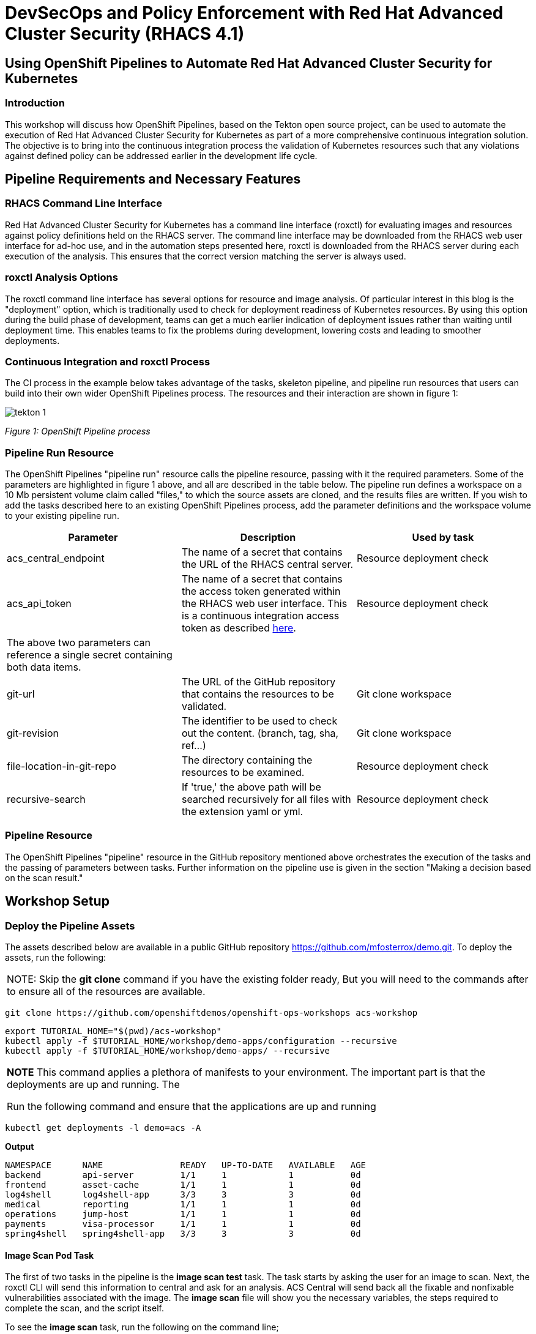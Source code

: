 = DevSecOps and Policy Enforcement with Red Hat Advanced Cluster Security (RHACS 4.1)

== Using OpenShift Pipelines to Automate Red Hat Advanced Cluster Security for Kubernetes

=== Introduction

This workshop will discuss how OpenShift Pipelines, based on the Tekton open source project, can be used to automate the execution of Red Hat Advanced Cluster Security for Kubernetes as part of a more comprehensive continuous integration solution. The objective is to bring into the continuous integration process the validation of Kubernetes resources such that any violations against defined policy can be addressed earlier in the development life cycle. 

== Pipeline Requirements and Necessary Features

=== RHACS Command Line Interface

Red Hat Advanced Cluster Security for Kubernetes has a command line interface (roxctl) for evaluating images and resources against policy definitions held on the RHACS server. The command line interface may be downloaded from the RHACS web user interface for ad-hoc use, and in the automation steps presented here, roxctl is downloaded from the RHACS server during each execution of the analysis. This ensures that the correct version matching the server is always used.

=== roxctl Analysis Options

The roxctl command line interface has several options for resource and image analysis. Of particular interest in this blog is the "deployment" option, which is traditionally used to check for deployment readiness of Kubernetes resources. By using this option during the build phase of development, teams can get a much earlier indication of deployment issues rather than waiting until deployment time. This enables teams to fix the problems during development, lowering costs and leading to smoother deployments.


=== Continuous Integration and roxctl Process

The CI process in the example below takes advantage of the tasks, skeleton pipeline, and pipeline run resources that users can build into their own wider OpenShift Pipelines process. The resources and their interaction are shown in figure 1:

image::images/acs-images/tekton-1.png[]

_Figure 1: OpenShift Pipeline process_ +

=== Pipeline Run Resource

The OpenShift Pipelines "pipeline run" resource calls the pipeline resource, passing with it the required parameters. Some of the parameters are highlighted in figure 1 above, and all are described in the table below. The pipeline run defines a workspace on a 10 Mb persistent volume claim called "files," to which the source assets are cloned, and the results files are written. If you wish to add the tasks described here to an existing OpenShift Pipelines process, add the parameter definitions and the workspace volume to your existing pipeline run.

|===
|Parameter|Description|Used by task

|acs_central_endpoint|The name of a secret that contains the URL of the RHACS central server.|Resource deployment check
|acs_api_token|The name of a secret that contains the access token generated within the RHACS web user interface. This is a continuous integration access token as described https://help-internal.stackrox.com/docs/integrate-with-other-tools/integrate-with-ci-systems/#configure-access[here].|Resource deployment check
|The above two parameters can reference a single secret containing both data items.||
|git-url|The URL of the GitHub repository that contains the resources to be validated.|Git clone workspace
|git-revision|The identifier to be used to check out the content. (branch, tag, sha, ref…)|Git clone workspace
|file-location-in-git-repo|The directory containing the resources to be examined.|Resource deployment check
|recursive-search|If 'true,' the above path will be searched recursively for all files with the extension yaml or yml.|Resource deployment check
|===

=== Pipeline Resource

The OpenShift Pipelines "pipeline" resource in the GitHub repository mentioned above orchestrates the execution of the tasks and the passing of parameters between tasks. Further information on the pipeline use is given in the section "Making a decision based on the scan result."

== Workshop Setup

=== Deploy the Pipeline Assets

The assets described below are available in a public GitHub repository https://github.com/mfosterrox/demo.git. To deploy the assets, run the following:

|===
NOTE: Skip the *git clone* command if you have the existing folder ready, But you will need to the commands after to ensure all of the resources are available. 
|===

[source,bash,role="execute"]
----
git clone https://github.com/openshiftdemos/openshift-ops-workshops acs-workshop
----

[source,bash,role="execute"]
----
export TUTORIAL_HOME="$(pwd)/acs-workshop"
kubectl apply -f $TUTORIAL_HOME/workshop/demo-apps/configuration --recursive
kubectl apply -f $TUTORIAL_HOME/workshop/demo-apps/ --recursive
----

|===
*NOTE* This command applies a plethora of manifests to your environment. The important part is that the deployments are up and running. The

Run the following command and ensure that the applications are up and running
|===

[source,bash,role="execute"]
----
kubectl get deployments -l demo=acs -A
----

*Output*
```bash
NAMESPACE      NAME               READY   UP-TO-DATE   AVAILABLE   AGE
backend        api-server         1/1     1            1           0d
frontend       asset-cache        1/1     1            1           0d
log4shell      log4shell-app      3/3     3            3           0d
medical        reporting          1/1     1            1           0d
operations     jump-host          1/1     1            1           0d
payments       visa-processor     1/1     1            1           0d
spring4shell   spring4shell-app   3/3     3            3           0d
```

==== Image Scan Pod Task

The first of two tasks in the pipeline is the *image scan test* task. The task starts by asking the user for an image to scan. Next, the roxctl CLI will send this information to central and ask for an analysis. ACS Central will send back all the fixable and nonfixable vulnerabilities associated with the image. The *image scan* file will show you the necessary variables, the steps required to complete the scan, and the script itself. 

To see the *image scan* task, run the following on the command line;

[source,bash,role="execute"]
----
cat $TUTORIAL_HOME/workshop/demo-apps/pipelines/tasks/rox-image-scan-task.yml 
----

After the scan is completed, we must check if the container violates specific policies.

==== Image Check Test Task

The *image check test* will tell ACS central to check the scanned image against the policies enabled in ACS. The file is extremely similar to the *image scan test* with the roxctl command being the main difference in the file.

To see the *image check* task, run the following on the command line;

[source,bash,role="execute"]
----
cat $TUTORIAL_HOME/workshop/demo-apps/pipelines/tasks/rox-image-check-task.yml 
----

Two variables are missing in both files: the *ROX_CENTRAL_ENDPOINT* and the *ROX_API_TOKEN*. Any automated check need to be given the correct access so that the pipeline, and cluster, cannot be breached by an external source. 

In the next step, access will be granted to the pipeline to be able to run these commands. 

=== Authorizing the CI Process

First, we will need to create a token to access ACS central. 

Access the RHACS web user interface, select "Platform Configuration" from the left-hand side menu, and then select integrations. Scroll down to the section for authentication tokens and select "StackRox API Token." 

image::images/acs-images/ci-1.png[]

Press the *Generate Token* button in the top right corner and select the token role of "Continuous Integration." Give the token a name and press the button titled "Generate".

image::images/acs-images/ci-2.png[]

* Create a token name and click the 'Continuous Integration' role.

* Make sure to copy the token as we need to add it to the *rox-secrets.yml* file.

* Next, edit the *rox-secrets.yml* file in the demo directory. Use *vi/vim/nano/your favorite command line editor* to add the API token to the following file.

----
$TUTORIAL_HOME/workshop/demo-apps/pipelines/pipeline/rox-secrets.yml 
----

|===
NOTE: make sure to only alter the line that says *rox_api_token: "YOUR_API_TOKEN_HERE"*
|===

Then apply the changes.

[source,bash,role="execute"]
----
kubectl apply -f $TUTORIAL_HOME/workshop/demo-apps/pipelines/pipeline/rox-secrets.yml 
----

|===
NOTE: If you’re unfamiliar with text editors, you can also edit this via the OpenShift console. Go to Workloads -> Secrets, click on ‘roxsecrets’, switch to the YAML tab and make your changes there and save them.
|===

You are now ready to run your pipeline!

== Executing the Pipeline

First, head to the OpenShift console to execute the pipeline. Then click on the *Pipelines* tab to select the *Pipelines* dropdown.

image::images/acs-images/pipeline-1.png[]

You should see a pipeline labeled *rox-pipeline*. Let's run one.

To run a pipeline, you can click the three dots to the left of the pipeline and click *start*, OR you can click on the *rox-pipeline* to be brought to a details page where you can select *actions -> start* 

image::images/acs-images/pipeline-2.png[]

image::images/acs-images/pipeline-3.png[]

* You will need to add the image you wish to scan (quay.io/mfoster/log4shell-demo:0.1.0). In this case, we want to look at the image we know has the log4shell vulnerability.

image::images/acs-images/pipeline-4.png[]

* Click start and ensure that the pipeline is in its running phase. It should look like the pictures below. 

image::images/acs-images/pipeline-5.png[]

image::images/acs-images/pipeline-6.png[]

Since this image is designed to fail, we should only have 1 of the tasks pass. Therefore the outcome will look like the following. 

image::images/acs-images/pipeline-7.png[]

image::images/acs-images/pipeline-8.png[]

From the image above, the log snippet shows that 5 policies have been violated. 

* Click on the *Logs* tab to view the total output of the pipeline.

If you expand the log snippet, you will get an output like the following.

image::images/acs-images/pipeline-9.png[]

Congratulations! The log shows that the policy log4shell policy has been violated, breaking the pipeline.

If this check was added to other builds/deploy pipelines, it could halt the deployment of vulnerable apps moving forward. 

== Extra Challenge

Suppose you are looking for a challenge. Try the following.

Create a policy that will target a specific CVE deployed in the cluster (i.e., the Apache Struts violation=CVE-2013-1965) and run the pipeline again with a new container to see if the policy is triggered.

|===
*Hint:* Find a container with a critical vulnerability first, create the policy, and alter the pipeline.
|===
